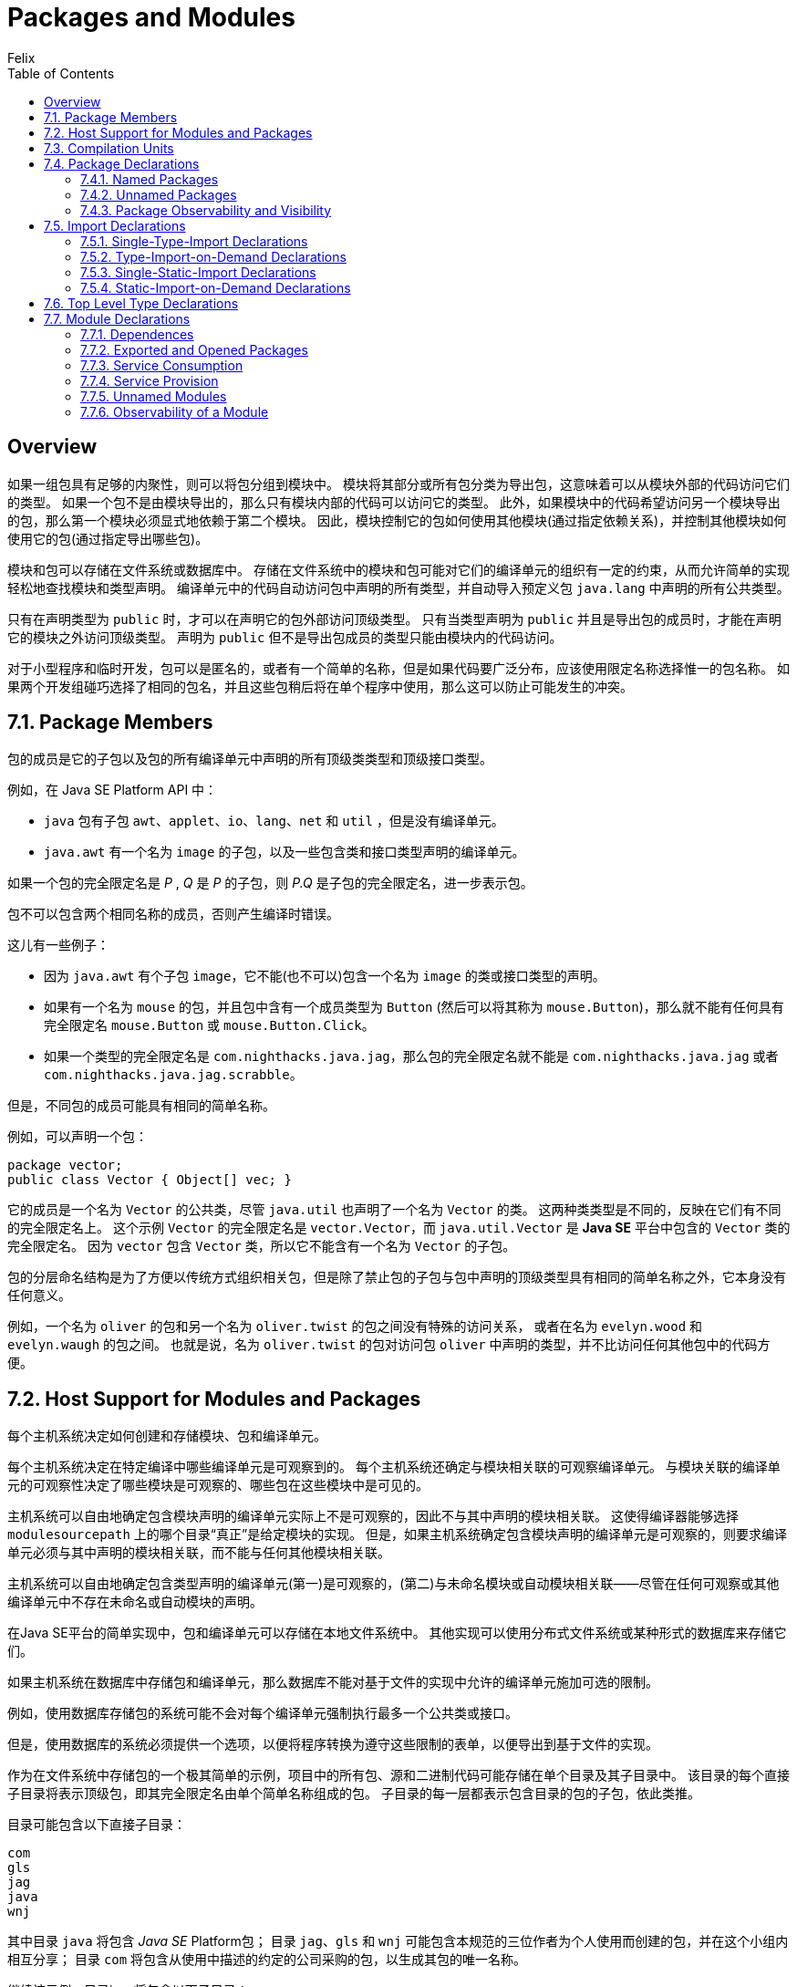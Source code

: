= Packages and Modules
Felix;
:source-highlighter: codery
:doctype: book
//:icons: font
//:page-layout: docs
//:sectanchors:
//:icons: font
//:source-language: asciidoctor
:toc: left
:toclevels: 3
//:sectlinks:

[[overview]]
== Overview
如果一组包具有足够的内聚性，则可以将包分组到模块中。
模块将其部分或所有包分类为导出包，这意味着可以从模块外部的代码访问它们的类型。
如果一个包不是由模块导出的，那么只有模块内部的代码可以访问它的类型。
此外，如果模块中的代码希望访问另一个模块导出的包，那么第一个模块必须显式地依赖于第二个模块。
因此，模块控制它的包如何使用其他模块(通过指定依赖关系)，并控制其他模块如何使用它的包(通过指定导出哪些包)。

模块和包可以存储在文件系统或数据库中。
存储在文件系统中的模块和包可能对它们的编译单元的组织有一定的约束，从而允许简单的实现轻松地查找模块和类型声明。
编译单元中的代码自动访问包中声明的所有类型，并自动导入预定义包 `+java.lang+` 中声明的所有公共类型。

只有在声明类型为 `+public+` 时，才可以在声明它的包外部访问顶级类型。
只有当类型声明为 `+public+` 并且是导出包的成员时，才能在声明它的模块之外访问顶级类型。
声明为 `+public+` 但不是导出包成员的类型只能由模块内的代码访问。

对于小型程序和临时开发，包可以是匿名的，或者有一个简单的名称，但是如果代码要广泛分布，应该使用限定名称选择惟一的包名称。
如果两个开发组碰巧选择了相同的包名，并且这些包稍后将在单个程序中使用，那么这可以防止可能发生的冲突。



[[package-members]]
== 7.1. Package Members
包的成员是它的子包以及包的所有编译单元中声明的所有顶级类类型和顶级接口类型。
====
例如，在 Java SE Platform API 中：

- `java` 包有子包 `awt`、`applet`、`io`、`lang`、`net` 和 `util` ，但是没有编译单元。
- `java.awt` 有一个名为 `image` 的子包，以及一些包含类和接口类型声明的编译单元。
====

如果一个包的完全限定名是 _P_ , _Q_ 是 _P_ 的子包，则 _P.Q_ 是子包的完全限定名，进一步表示包。

包不可以包含两个相同名称的成员，否则产生编译时错误。
====
这儿有一些例子：

- 因为 `java.awt` 有个子包 `image`，它不能(也不可以)包含一个名为 `image` 的类或接口类型的声明。
- 如果有一个名为 `mouse` 的包，并且包中含有一个成员类型为 `Button` (然后可以将其称为 `mouse.Button`)，那么就不能有任何具有完全限定名 `mouse.Button` 或 `mouse.Button.Click`。
- 如果一个类型的完全限定名是 `com.nighthacks.java.jag`，那么包的完全限定名就不能是 `com.nighthacks.java.jag` 或者 `com.nighthacks.java.jag.scrabble`。

但是，不同包的成员可能具有相同的简单名称。

例如，可以声明一个包：

....
package vector;
public class Vector { Object[] vec; }
....

它的成员是一个名为 `Vector` 的公共类，尽管 `java.util` 也声明了一个名为 `Vector` 的类。
这两种类类型是不同的，反映在它们有不同的完全限定名上。
这个示例 `Vector` 的完全限定名是 `vector.Vector`，而 `java.util.Vector` 是 *Java SE* 平台中包含的 `Vector` 类的完全限定名。
因为 `vector` 包含 `Vector` 类，所以它不能含有一个名为 `Vector` 的子包。
====


包的分层命名结构是为了方便以传统方式组织相关包，但是除了禁止包的子包与包中声明的顶级类型具有相同的简单名称之外，它本身没有任何意义。
====

例如，一个名为 `oliver` 的包和另一个名为 `oliver.twist` 的包之间没有特殊的访问关系，
或者在名为 `evelyn.wood` 和 `evelyn.waugh` 的包之间。
也就是说，名为 `oliver.twist` 的包对访问包 `oliver` 中声明的类型，并不比访问任何其他包中的代码方便。
====



== 7.2. Host Support for Modules and Packages
每个主机系统决定如何创建和存储模块、包和编译单元。

每个主机系统决定在特定编译中哪些编译单元是可观察到的。
每个主机系统还确定与模块相关联的可观察编译单元。
与模块关联的编译单元的可观察性决定了哪些模块是可观察的、哪些包在这些模块中是可见的。
====
主机系统可以自由地确定包含模块声明的编译单元实际上不是可观察的，因此不与其中声明的模块相关联。
这使得编译器能够选择 `modulesourcepath` 上的哪个目录“真正”是给定模块的实现。
但是，如果主机系统确定包含模块声明的编译单元是可观察的，则要求编译单元必须与其中声明的模块相关联，而不能与任何其他模块相关联。

主机系统可以自由地确定包含类型声明的编译单元(第一)是可观察的，(第二)与未命名模块或自动模块相关联——尽管在任何可观察或其他编译单元中不存在未命名或自动模块的声明。
====


在Java SE平台的简单实现中，包和编译单元可以存储在本地文件系统中。
其他实现可以使用分布式文件系统或某种形式的数据库来存储它们。

如果主机系统在数据库中存储包和编译单元，那么数据库不能对基于文件的实现中允许的编译单元施加可选的限制。
====
例如，使用数据库存储包的系统可能不会对每个编译单元强制执行最多一个公共类或接口。
====


但是，使用数据库的系统必须提供一个选项，以便将程序转换为遵守这些限制的表单，以便导出到基于文件的实现。
====
作为在文件系统中存储包的一个极其简单的示例，项目中的所有包、源和二进制代码可能存储在单个目录及其子目录中。
该目录的每个直接子目录将表示顶级包，即其完全限定名由单个简单名称组成的包。
子目录的每一层都表示包含目录的包的子包，依此类推。

目录可能包含以下直接子目录：
....
com
gls
jag
java
wnj
....

其中目录 `java` 将包含 _Java SE_ Platform包；
目录 `jag`、`gls` 和 `wnj` 可能包含本规范的三位作者为个人使用而创建的包，并在这个小组内相互分享；
目录 `com` 将包含从使用中描述的约定的公司采购的包，以生成其包的唯一名称。

继续该示例，目录java将包含以下子目录：
....
applet
awt
io
lang
net
util
....

对应于 `java.applet`、`java.awt`、`java.io`、`java.lang`、`java.net` 和 `java.util` 包，它们被定义为 Java SE Platform API 的一部分。

仍然继续这个例子，如果我们查看目录 `util` ，我们可能会看到以下文件：
....
BitSet.java        Observable.java
BitSet.class       Observable.class
Date.java          Observer.java
Date.class         Observer.class
...
....

其中每个 `.java` 文件都包含编译单元的源，其中包含类或接口的定义，其二进制编译形式包含在相应的 `.class` 文件中。

在这种简单的包组织下，Java SE平台的实现将通过连接包名称的组件将包名称转换为路径名，在相邻组件之间放置文件名分隔符（目录指示符）。

例如，如果在文件名分隔符为 / 的操作系统上使用此简单组织，则包名称为：
....
jag.scrabble.board
....

将被转换为目录名称：
....
jag/scrabble/board
....

包名称组件或类名称可能包含无法正确显示在主机文件系统的普通目录名称中的字符，例如系统上仅允许文件名中包含 ASCII 字符的 Unicode 字符。
作为约定，可以通过使用 @ 字符后跟四个十六进制数字来转义字符，如 `\uxxxx` 转义。

根据这个约定，包名称：
....
children.activities.crafts.papierM\u00e2ch\u00e9
....

也可以使用完整的 Unicode 编写：
....
children.activities.crafts.papierMâché
....

可能会映射到目录名称：
....
children/activities/crafts/papierM@00e2ch@00e9
....

如果 @ 字符不是某个给定主机文件系统的文件名中的有效字符，则可以使用在标识符中无效的其他字符。
====



== 7.3. Compilation Units
编译单元是 Java 程序语法的目标符号。它由以下生产定义：
[source, java]
----
CompilationUnit:
    OrdinaryCompilationUnit
    ModularCompilationUnit

OrdinaryCompilationUnit:
    [PackageDeclaration] {ImportDeclaration} {TypeDeclaration}

ModularCompilationUnit:
    {ImportDeclaration} ModuleDeclaration
----

普通的编译单元由三部分组成，每部分都是可选的：

* `package` 声明，给出编译单元所属的包的完全限定名。 +
没有包声明的编译单元是未命名包的一部分。
* `import` 声明，这些声明允许使用简单名称引用来自其他包的类型和类型的 `static` 成员。
* 类和接口类型的顶级类型声明。

模块化编译单元由 `module` 声明组成，可选地在 `import` 声明之后。
`import` 声明允许使用 `module` 声明中的简单名称来引用此模块中的包和其他模块中的类型以及类型的 `static` 成员。

每个编译单元都隐式导入在预定义包 `java.lang` 中声明的每个公共类型名称，就好像声明 `import java.lang.*`；
在任何 `package` 声明之后立即出现在每个编译单元的开头。因此，所有这些类型的名称在每个编译单元中都可以作为简单名称使用。

主机系统确定哪些编译单元是可观察的，除了预定义包 `java` 及其子包 `lang` 和 `io` 中的编译单元，它们总是可观察的。

每个可观察的编译单元可以与模块相关联，如下所示：

* 主机系统可以确定一个可观察的普通编译单元与主机系统选择的模块相关联，但是预定义包 `java` 及其子包 `lang` 和 `io` 中的普通编译单元除外，它们都与 `java.base` 模块相关联。
* 主机系统必须确定可观察的模块化编译单元与模块化编译单元声明的模块相关联。

编译单元的可观察性影响其包的可观察性，而可观察的编译单元与模块的关联影响该模块的可观察性。

在编译与模块 M 关联的模块化和普通编译单元时，主机系统必须尊重 M 声明中指定的依赖关系。
具体来说，主机系统必须将原本可以观察的普通编译单元限制为仅对 M 可见的那些单元。
M 可见的普通编译单元是与 M 读取的模块相关联的可观察的普通编译单元。
M 读取的模块由解析结果给出，如 `java.lang.module` 包规范中所述，M 作为唯一的根模块。
主机系统必须执行分辨率以确定 M 读取的模块；如果由于 `java.lang.module` 包规范中描述的任何原因解析失败，则是编译时错误。

可读性关系是自反的，因此 M 自己读取，因此与 M 相关的所有模块化和普通编译单元对 M 都是可见的。

由 M 读取的模块驱动对 M 唯一可见的包，而 M 又驱动作用域中的顶级包以及与 M 关联的模块和普通编译单元中代码的包名的含义。

上述规则确保模块化编译单元中的注释中使用的包/类型名称（特别是应用于模块声明的注释）被解释为它们出现在与模块关联的普通编译单元中。

在不同的普通编译单元中声明的类型可以循环地相互引用。Java编译器必须安排同时编译所有这些类型。



== 7.4. Package Declarations
包声明出现在普通编译单元中，以指示编译单元所属的包。

=== 7.4.1. Named Packages
普通编译单元中的包声明指定编译单元所属的包名。

[source, java]
----
PackageDeclaration:
    {PackageModifier} package Identifier {. Identifier} ;
PackageModifier:
    Annotation
----
`package` 声明中提到的包名称必须是包的完全限定名称。

包声明的范围和阴影在 https://docs.oracle.com/javase/specs/jls/se11/html/jls-6.html#jls-6.3[§6.3] 和 https://docs.oracle.com/javase/specs/jls/se11/html/jls-6.html#jls-6.4[§6.4] 中规定。

包声明上的注释修饰符规则在 https://docs.oracle.com/javase/specs/jls/se11/html/jls-9.html#jls-9.7.4[§9.7.4] 和 https://docs.oracle.com/javase/specs/jls/se11/html/jls-9.html#jls-9.7.5[§9.7.5] 中规定。

对于给定的包，最多允许一个带注释的包声明。

强制执行此限制的方式必然因实施而异。
对于基于文件系统的实现，强烈建议使用以下方案：唯一带注释的包声明（如果存在）放在包含包源文件的目录中名为 `package-info.java` 的源文件中。
此文件不包含名为 `package-info` 的类的源；事实上，这样做是违法的，因为 `package-info.java` 不是合法的标识符。
通常，`package-info.java` 仅包含一个 `package` 声明，紧接在包的注释之前。
虽然该文件在技术上可以包含一个或多个具有包访问权限的类的源代码，但它将是非常糟糕的形式。

建议 `package-info.java`（如果存在）取代 `package.html` 用于 `javadoc` 和其他类似的文档生成系统。
如果存在此文件，则文档生成工具应在 `package-info.java` 中的（可能带注释的）包声明之前查找包文档注释。
通过这种方式，`package-info.java` 成为包级注释和文档的唯一存储库。
如果将来需要添加任何其他包级信息，那么此文件应该是此信息的便利之家。


=== 7.4.2. Unnamed Packages
没有 `package` 声明的普通编译单元是未命名包的一部分。

*Java SE* 平台提供了未命名的包，主要是为了方便开发小型或临时应用程序或刚开始开发时。

未命名的包不能包含子包，因为 `package` 声明的语法始终包含对指定的顶级包的引用。

Java SE平台的实现必须至少支持一个未命名的包。实现可能支持多个未命名的包，但不是必须这样做。
每个未命名包中的哪些普通编译单元由主机系统确定。

主机系统必须将未命名包中的普通编译单元与未命名的模块相关联，而不是命名模块。

====
.Example 7.4.2-1. Unnamed Package
编译单元：
======
[source, java]
----
class FirstCall {
    public static void main(String[] args) {
        System.out.println("Mr. Watson, come here. "
                           + "I want you.");
    }
}
----
======
将一个非常简单的编译单元定义为未命名包的一部分。
====

在使用分层文件系统存储包的Java SE平台的实现中，一种典型的策略是将未命名的包与每个目录相关联；
一次只能观察到一个未命名的包，即与“当前工作目录”相关联的包。 “当前工作目录”的确切含义取决于主机系统。



=== 7.4.3. Package Observability and Visibility
当且仅当至少满足下列条件之一时，才能观察到包：

* 可观察到包含包声明的普通编译单元 （ https://docs.oracle.com/javase/specs/jls/se11/html/jls-7.html#jls-7.3[§7.3] ）。
* 可以观察到包的子包。

包 `java`、`java.lang` 和 `java.io` 始终是可观察的。

====
可以从上面的规则和可观察的编译单元的规则得出这样的结论，如下所述。
预定义包 `java.lang` 声明了 `Object` 类，因此 `Object` 的编译单元始终是可观察的（ https://docs.oracle.com/javase/specs/jls/se11/html/jls-7.html#jls-7.3[§7.3] ）。
因此，`java.lang` 包是可观察的，而 `java` 包也是。
此外，由于 `Object` 是可观察的，因此隐式存在数组类型 `Object[]`。
它的超接口 `java.io.Serializable`（ https://docs.oracle.com/javase/specs/jls/se11/html/jls-10.html#jls-10.1[§10.1] ）也存在，因此 `java.io` 包是可观察的。
====

当且仅当包含包的声明的普通编译单元对 M 可见时，包对模块 M 可见。
====
包可见性意味着暗示包可以以有用的方式观察给定模块。
仅仅因为子包 _P.Q_ 是可观察的而知道包 _P_ 是可观察的，这通常是没有用的。
例如，假设 _P.Q_ 是可观察的（在模块 M1 中）并且 _P.R_ 是可观察的（在模块 M2 中）；然后，_P_ 是可观察的，但在哪里？
在 M1 或 M2，或两者兼而有之？
这个问题是多余的；在编译仅需要 M1 的模块 N 期间，重要的是 _P.Q_ 是可观察的，但 _P_ 是可观察的并不重要。
====

当且仅当以下之一成立时，包对模块 M 是唯一可见的：

* 与 M 关联的普通编译单元包含包的声明，并且 M 不读取将包导出到 M 的任何其他模块。
* 没有与 M 关联的普通编译单元包含包的声明，而 M 正好读取另一个将包导出到 M 的模块。



== 7.5. Import Declarations
`import` 声明允许通过由单个标识符组成的简单名称引用命名类型或静态成员。

如果不使用适当的 `import` 声明，引用另一个包中声明的类型或另一个类型的静态成员的唯一方法是使用完全限定的名称。
[source, java]
----
ImportDeclaration:
    SingleTypeImportDeclaration
    TypeImportOnDemandDeclaration
    SingleStaticImportDeclaration
    StaticImportOnDemandDeclaration
----

* `single-type-import` 声明( <<single-type-import, §7.5.1>> )通过提及其规范名称来导入单个命名类型。
* `type-import-on-demand` 声明( <<type-import-on-demand, §7.5.2>> )通过提及类型或包的规范名称，根据需要导入命名类型或命名包的所有可访问类型。
* `single-static-import` 声明( <<single-static-import, §7.5.3>> )通过给出其规范名称，从类型中导入具有给定名称的所有可访问 `static` 成员。
* `static-import-on-demand` 声明( <<static-import-on-demand, §7.5.4>> )通过提及类型的规范名称，根据需要导入所有可访问的命名类型的 `static` 成员。

这些声明导入的类型或成员的范围和阴影在 https://docs.oracle.com/javase/specs/jls/se11/html/jls-6.html#jls-6.3[§6.3] 和 https://docs.oracle.com/javase/specs/jls/se11/html/jls-6.html#jls-6.4[§6.4] 中规定。

`import` 声明仅在实际包含 `import` 声明的编译单元中通过其简单名称使类型或成员可用。
`import` 声明引入的类型或成员的范围具体不包括同一包中的其他编译单元、当前编译单元中的其他 `import` 声明或当前编译单元中的包声明(包声明的注释除外)。


[[single-type-import]]
=== 7.5.1. Single-Type-Import Declarations
`single-type-import` 声明通过提供其规范名称来导入单个类型，从而使其在出现 `single-type-import` 声明的编译单元的模块、类和接口声明的简单名称下可用。
[source,java]
----
SingleTypeImportDeclaration:
    import TypeName ;
----
`TypeName` 必须是类类型、接口类型、枚举类型或注解类型的规范名称。

*类型必须是命名包的成员，或者是其最外层在词法上封闭类型声明(https://docs.oracle.com/javase/specs/jls/se11/html/jls-8.html#jls-8.1.3[§8.1.3])是命名包的成员的类型的成员，或者发生编译时错误。*

*如果无法访问命名类型，则为编译时错误(https://docs.oracle.com/javase/specs/jls/se11/html/jls-6.html#jls-6.6[§6.6])。*

*如果同一编译单元中的两个 `single-type-import` 声明尝试导入具有相同简单名称的类型，则会发生编译时错误，除非这两种类型的类型相同，在这种情况下将忽略重复声明。*

如果在包含 `import` 声明的编译单元中声明了 `single-type-import` 声明导入的类型，则忽略 `import` 声明。

*如果 `single-type-import` 声明导入一个简单名称为 `n` 的类型，并且编译单元也声明了一个简单名称为 `n` 的顶级类型(https://docs.oracle.com/javase/specs/jls/se11/html/jls-7.html#jls-7.6[§7.6])，则会发生编译时错误。*

*如果编译单元既包含导入简单名称为 n 的类型的 `single-type-import` 声明，也包含导入简单名称为 n 的类型的 `single-static-import` 声明(https://docs.oracle.com/javase/specs/jls/se11/html/jls-7.html#jls-7.5.3[§7.5.3])，则发生编译时错误，除非这两种类型是相同的类型，在这种情况下，将忽略重复声明。*


====
.Example 7.5.1-1. Single-Type-Import
======
[source, java]
----
import java.util.Vector;
----
======
导致简单名称 `Vector` 在编译单元的类和接口声明中可用。
因此，简单名称 `Vector` 引用包 `java.util` 中的类型声明 `Vector`，它在所有未被阴影化(https://docs.oracle.com/javase/specs/jls/se11/html/jls-6.html#jls-6.4.1[§6.4.1])或模糊(https://docs.oracle.com/javase/specs/jls/se11/html/jls-6.html#jls-6.4.2[§6.4.2])的地方通过声明字段、参数、本地变量或具有相同名称的嵌套类型声明。

请注意，`java.util.Vector` 的实际声明是通用的(https://docs.oracle.com/javase/specs/jls/se11/html/jls-8.html#jls-8.1.2[§8.1.2])。
导入后，名称`Vector` 可以在参数化类型（如 `Vector<String>`）中无需限定地使用，或者作为原始类型 `Vector` 使用。
`import` 声明的相关限制是可以导入在泛型类型声明中声明的嵌套类型，但始终会擦除其外部类型。
====

====
.Example 7.5.1-2. Duplicate Type Declarations
这个程序：
======
[source, java]
----
import java.util.Vector;
class Vector { Object[] vec; }
----
======

由于 `Vector` 的重复声明导致编译时错误，如下所示：
======
[source, java]
----
import java.util.Vector;
import myVector.Vector;
----
======

其中 `myVector` 是包含编译单元的包：
======
[source, java]
----
package myVector;
public class Vector { Object[] vec; }
----
======
====

====
.Example 7.5.1-3. No Import of a Subpackage
请注意，`import` 声明不能导入子包，只能导入类型。

例如，尝试导入 `java.util` 然后使用名称 `util.Random` 来引用 `java.util.Random` 类型是行不通的：
======
[source, java]
----
import java.util;
class Test { util.Random generator; }
  // incorrect: compile-time error
----
======
====

====
.Example 7.5.1-4. Importing a Type Name that is also a Package Name
根据 https://docs.oracle.com/javase/specs/jls/se11/html/jls-6.html#jls-6.1[§6.1] 中描述的命名约定，包名称和类型名称通常是不同的。
然而，在一个人为的例子中，有一个非常规命名的包 `Vector` ，它声明了一个名为 `Mosquito` 的公共类：
======
[source, java]
----
package Vector;
public class Mosquito { int capacity; }
----
======
然后是编单元：
======
[source, JAVA]
----
package strange;
import java.util.Vector;
import Vector.Mosquito;
class Test {
    public static void main(String[] args) {
        System.out.println(new Vector().getClass());
        System.out.println(new Mosquito().getClass());
    }
}
----
======
从包 `java.util` 导入类 `Vector` 的 `single-type-import` 声明不会阻止包名称 `Vector` 在后续导入声明中出现并被正确识别。该示例编译并生成输出：
======
[source, java]
----
class java.util.Vector
class Vector.Mosquito
----
======
====



[[type-import-on-demand]]
=== 7.5.2. Type-Import-on-Demand Declarations
`type-import-on-demand` 声明允许根据需要导入命名包或类型的所有可访问类型。
====
[source, java, indent=0]
----
TypeImportOnDemandDeclaration:
    import PackageOrTypeName . * ;
----
====
`PackageOrTypeName` 必须是包的规范名称(https://docs.oracle.com/javase/specs/jls/se11/html/jls-6.html#jls-6.7[§6.7])、类类型、接口类型、枚举类型或注释类型。

*如果 `PackageOrTypeName` 表示类型(https://docs.oracle.com/javase/specs/jls/se11/html/jls-6.html#jls-6.5.4[§6.5.4])，则该类型必须是命名包的成员，或者是最外层词法封闭类型声明(https://docs.oracle.com/javase/specs/jls/se11/html/jls-8.html#jls-8.1.3[§8.1.3])是命名成员的类型的成员包，或发生编译时错误。*

*如果命名包对当前模块(https://docs.oracle.com/javase/specs/jls/se11/html/jls-7.html#jls-7.4.3[§7.4.3])不是唯一可见的，或者如果命名类型不可访问(https://docs.oracle.com/javase/specs/jls/se11/html/jls-6.html#jls-6.6[§6.6])，则是编译时错误。*

在 `type-import-on-demand` 声明中命名 `java.lang` 或当前编译单元的命名包不是编译时错误。
在这种情况下，将忽略 `type-import-on-demand` 声明。

同一编译单元中的两个或多个 `type-import-on-demand` 声明可以命名相同的类型或包。
除了其中一个声明之外的所有声明都被视为多余的；效果就好像该类型只导入一次。

如果编译单元同时包含 `type-import-on-demand` 声明和名为相同类型的 `static-import-on-demand` 声明(https://docs.oracle.com/javase/specs/jls/se11/html/jls-7.html#jls-7.5.4[§7.5.4])，
则效果就像该类型的 `static` 成员类型一样(https://docs.oracle.com/javase/specs/jls/se11/html/jls-8.html#jls-8.5[§8.5], https://docs.oracle.com/javase/specs/jls/se11/html/jls-9.html#jls-9.5[§9.5])仅导入一次。

====
.Example 7.5.2-1. Type-Import-on-Demand
======
[source,java,indent=0]
----
import java.util.*;
----
======
导致 `java.util` 包中声明的所有公共类型的简单名称在编译单元的类和接口声明中可用。
因此，简单名称 `Vector` 在编译单元中的所有位置引用包 `java.util` 中的类型 `Vector` ，其中该类型声明未被镜像(https://docs.oracle.com/javase/specs/jls/se11/html/jls-6.html#jls-6.4.1[§6.4.1])或模糊(https://docs.oracle.com/javase/specs/jls/se11/html/jls-6.html#jls-6.4.2[§6.4.2])。

声明可能会被一个简单名称为 `Vector` 的类型的 `single-type-import` 声明所掩盖；
通过名为 `Vector` 的类型并在编译单元所属的包中声明；或任何嵌套的类或接口。

声明可能会被名为 `Vector` 的字段、参数或局部变量的声明所掩盖。

（任何这些情况都会发生。）
====




[[single-static-import]]
=== 7.5.3. Single-Static-Import Declarations
`single-static-import` 声明从类型导入具有给定简单名称的所有可访问 `static` 成员。
这使得这些 `static` 成员在其出现 `single-static-import` 声明的编译单元的模块、类和接口声明中以其简单名称可用。

====
[source, java, indent=0]
----
SingleStaticImportDeclaration:
import static TypeName . Identifier ;
----
====
`TypeName` 必须是类类型、接口类型、枚举类型或注释类型的规范名称(https://docs.oracle.com/javase/specs/jls/se11/html/jls-6.html#jls-6.7[§6.7])。

*该类型必须是命名包的成员，或者是最外层词法封闭类型声明(https://docs.oracle.com/javase/specs/jls/se11/html/jls-8.html#jls-8.1.3[§8.1.3])是命名包的成员的类型的成员，否则会发生编译时错误。*

*如果无法访问命名类型，则为编译时错误(https://docs.oracle.com/javase/specs/jls/se11/html/jls-6.html#jls-6.6[§6.6])。*

*标识符必须至少命名一个指定类型的 `static` 成员。如果没有该名称的 `static` 成员，或者所有命名成员都不可访问，则为编译时错误。*

允许一个 `single-static-import` 声明导入多个具有相同名称的字段或类型，或多个具有相同名称和签名的方法。
当命名类型从其自己的超类型继承多个具有相同名称的字段、成员类型或方法时，会发生这种情况。

如果同一编译单元中的两个 `single-static-import` 声明尝试导入具有相同简单名称的类型，则会发生编译时错误，除非这两种类型是相同类型，在这种情况下将忽略重复声明。

*如果 `single-static-import` 声明导入一个简单名称为 n 的类型，并且编译单元也声明了一个简单名称为 n 的顶级类型(https://docs.oracle.com/javase/specs/jls/se11/html/jls-7.html#jls-7.6[§7.6])，则会发生编译时错误。*

*如果编译单元既包含导入简单名称为 n 的类型的 `single-static-import` 声明，又包含导入简单名称为 n 的类型的 `single-type-import` 声明（第7.5.1节），则发生编译时错误，除非这两种类型是相同的类型，在这种情况下，将忽略重复声明。*



[[static-import-on-demand]]
=== 7.5.4. Static-Import-on-Demand Declarations
`static-import-on-demand` 声明允许根据需要导入命名类型的所有可访问 `static` 成员。
====
[source, java, indent=0]
----
StaticImportOnDemandDeclaration:
import static TypeName . * ;
----
====
`TypeName` 必须是类类型、接口类型、枚举类型或注释类型的规范名称(https://docs.oracle.com/javase/specs/jls/se11/html/jls-6.html#jls-6.7[§6.7])。

*该类型必须是命名包的成员，或者是最外层词法封闭类型声明(https://docs.oracle.com/javase/specs/jls/se11/html/jls-8.html#jls-8.1.3[§8.1.3])是命名包的成员的类型的成员，否则会发生编译时错误。*

*如果无法访问命名类型，则为编译时错误(https://docs.oracle.com/javase/specs/jls/se11/html/jls-6.html#jls-6.6[§6.6])。*

同一编译单元中的两个或多个 `static-import-on-demand` 声明可以命名相同的类型；效果就好像只有一个这样的声明。

同一编译单元中的两个或多个 `static-import-on-demand` 声明可以命名同一个成员；效果就好像该成员只导入了一次。

允许一个 `static-import-on-demand` 声明导入具有相同名称的多个字段或类型，或者具有相同名称和签名的多个方法。
当命名类型从其自己的超类型继承多个具有相同名称的字段、成员类型或方法时，会发生这种情况。

如果编译单元同时包含 `static-import-on-demand` 声明和命名相同类型的 `type-import-on-demand` 声明(https://docs.oracle.com/javase/specs/jls/se11/html/jls-7.html#jls-7.5.2[§7.5.2])，则效果就像该类型的静态成员类型一样(https://docs.oracle.com/javase/specs/jls/se11/html/jls-8.html#jls-8.5[§8.5], https://docs.oracle.com/javase/specs/jls/se11/html/jls-9.html#jls-9.5[§9.5])仅导入一次。




== 7.6. Top Level Type Declarations
顶级类型声明声明顶级类类型 (https://docs.oracle.com/javase/specs/jls/se11/html/jls-8.html[§8 (Classes)]) 或顶级接口类型(https://docs.oracle.com/javase/specs/jls/se11/html/jls-9.html[(§9 (Interfaces))])。
====
[source, java, indent=0]
----
TypeDeclaration:
    ClassDeclaration
    InterfaceDeclaration
    ;
----
====

额外的“;”出现在编译单元中类型声明级别的标记对编译单元的含义没有影响。
在 Java 编程语言中，允许使用分号，这只是对 C 程序员的一种让步，因为 C 程序员习惯于在类声明之后放置“;”。
它们不应该用在新的 Java 代码中。

在没有访问修饰符的情况下，顶级类型具有包访问权限：只能在声明它的包的普通编译单元中访问它(https://docs.oracle.com/javase/specs/jls/se11/html/jls-6.html#jls-6.6.1[§6.6.1])。

可以将类型声明为 `public` 以从同一模块的其他包中的代码授予对该类型的访问权，并且可能从其他模块的包中的代码授予对该类型的访问权。

*如果顶级类型声明包含以下任何一个访问修饰符：`protected`, `private` 或 `static`，则为编译时错误。*

*如果顶级类型的名称显示为在同一个包中声明的任何其他顶级类或接口类型的名称，则为编译时错误。*

顶级类型的作用域和阴影在 https://docs.oracle.com/javase/specs/jls/se11/html/jls-6.html#jls-6.3[§6.3] 和 https://docs.oracle.com/javase/specs/jls/se11/html/jls-6.html#jls-6.4[§6.4] 中规定。

顶级类型的完全限定名称在 https://docs.oracle.com/javase/specs/jls/se11/html/jls-6.html#jls-6.7[§6.7] 中指定。

====
.Example 7.6-1. Conflicting Top Level Type Declarations
======
[source, java, indent=0]
----
package test;
import java.util.Vector;
class Point {
    int x, y;
}
interface Point {  // compile-time error #1
    int getR();
    int getTheta();
}
class Vector { Point[] pts; }  // compile-time error #2
----
======
这里，第一个编译时错误是由名称 `Point` 的重复声明引起的，它同时是同一个包中的类和接口。

第二个编译时错误是尝试通过类类型声明和 `single-type-import` 声明来声明名称 `Vector` 。

但是，请注意，如果类的名称还指定了一个类型，那么在包含类声明的编译单元 (https://docs.oracle.com/javase/specs/jls/se11/html/jls-7.html#jls-7.3[§7.3]) 中，通过 `type-import-on-demand` 声明(https://docs.oracle.com/javase/specs/jls/se11/html/jls-7.html#jls-7.5.2[§7.5.2])就可以导入该类型，这并不是一个错误。
======
[source, java, indent=0]
----
package test;
import java.util.*;
class Vector {}  // not a compile-time error
----
======
即使存在类 `java.util.Vector` ，也允许使用 `Vector` 类的声明。
在这个编译单元中，简单名称 `Vector` 指的是类 `test.Vector` ，而不是 `java.util.Vector` （它仍然可以由编译单元中的代码引用，但仅由其完全限定名称引用）。
====

====
.Example 7.6-2. Scope of Top Level Types
======
[source, java, indent=0]
----
package points;
class Point {
    int x, y;           // coordinates
    PointColor color;   // color of this point
    Point next;         // next point with this color
    static int nPoints;
}
class PointColor {
    Point first;        // first point with this color
    PointColor(int color) { this.color = color; }
    private int color;  // color components
}
----
======
该程序定义了两个在类成员声明中相互使用的类。
因为类类型 `Point` 和 `PointColor` 在包 `points` 中具有所有类型声明，因为类类型 `Point` 和 `PointColor` 在包 `points` 中具有所有类型声明，包括当前编译单元中的所有那些，作为其作用域，该程序正确编译。
也就是说，前向引用不是问题。
====
.Example 7.6-3. Fully Qualified Names
====

=====
[source, java, indent=0]
----
class Point { int x, y; }
----
=====

在此代码中，类 `Point` 在没有包声明的编译单元中声明，因此 `Point` 是其完全限定名，而在以下代码中：
=====
[source, java, indent=0]
----
package vista;
class Point { int x, y; }
----
=====
`Point` 类的完全限定名称是 `vista.Point`。（包名 `vista` 适合本地或个人使用；如果打算广泛分发包，最好给它一个唯一的包名(https://docs.oracle.com/javase/specs/jls/se11/html/jls-6.html#jls-6.1[§6.1])。）
====

Java SE 平台的实现必须通过它们的封闭模块名称和它们的二进制名称(https://docs.oracle.com/javase/specs/jls/se11/html/jls-13.html#jls-13.1[§13.1])的组合来跟踪包中的类型。
必须将多种命名类型的方法扩展为二进制名称，以确保将这些名称理解为引用相同的类型。
====
例如，如果编译单元包含 `single-type-import` 声明(https://docs.oracle.com/javase/specs/jls/se11/html/jls-7.html#jls-7.5.1[§7.5.1])：
======
[source, java, indent=0]
----
import java.util.Vector;
----
======
然后在该编译单元中，简单名称 `Vector` 和完全限定名称 `java.util.Vector` 引用相同的类型。
====

*当且仅当包存储在文件系统中时(https://docs.oracle.com/javase/specs/jls/se11/html/jls-7.html#jls-7.2[§7.2])，
如果在名称和扩展名(例如, `.java` 或 `.jav`)组成的文件中找不到类型，则主机系统可以选择执行编译时错误的限制。如果满足以下条件：*

* 该类型由声明类型的包的其他普通编译单元中的代码引用。
* 该类型被声明为 `public`（因此可以从其他包中的代码访问）。

这种限制意味着每个编译单元最多只能有一个这样的类型。这种限制使Java编译器可以轻松地在包中找到命名类。
在实践中，许多程序员选择将每个类或接口类型放在它自己的编译单元中，无论它是 `public` 还是由其他编译单元中的代码引用。

======
例如，`public` 类型 `wet.sprocket.Toad` 的源代码可以在 `wet/sprocket` 目录中的 `Toad.java` 文件中找到，相应的目标代码可以在同一目录中的 `Toad.class` 文件中找到。
======


== 7.7. Module Declarations
模块声明指定新的命名模块。命名模块指定对其他模块的依赖性，以定义可用于其自己的代码的类和接口的范围；
并指定导出或打开哪些包，以便填充可用于指定依赖于它的其他模块的类和接口的范围。

`dependence` 是由 `requires` 指令表示的内容，与模块是否存在具有指令指定的名称无关。
`dependence` 是由给定的 `requires` 指令通过解析（在 `java.lang.module` 包规范中描述）枚举的可观察模块。
通常，Java 编程语言的规则对依赖性比依赖性更感兴趣。
====
[source, java, indent=0]
----
ModuleDeclaration:
    {Annotation} [open] module Identifier {. Identifier} { {ModuleDirective} }
----
====

模块声明引入了一个模块名称，可以在其他模块声明中使用它来表示模块之间的关系。
模块名用一个或多个用.隔开的Java标识符(https://docs.oracle.com/javase/specs/jls/se11/html/jls-3.html#jls-3.8[§3.8])组成。

有两种模块：普通模块和开放模块。对于模块外部的代码，模块的类型决定了对模块类型的访问性质以及这些类型的成员。

普通模块，没有 `open` 修饰符，仅在编译时和运行时授予对显式导出的包中的类型的访问权。

开放模块，有 `open` 修饰符，在编译时授予对仅显式导出的包中的类型的访问权限，但在运行时授予对其所有包中的类型的访问权限，就好像已导出所有包一样。

对于模块外部的代码（不管模块是普通还是开放模块），在编译时或运行时授予模块导出包中的类型的访问权限是专门针对这些包中的 `public` 类型和 `protected` 类型，以及这些类型的 `public` 成员和 `protected` 成员(https://docs.oracle.com/javase/specs/jls/se11/html/jls-6.html#jls-6.6[§6.6])。
在编译时或运行时，不会在未导出的包中向类型或其成员授予访问权限。
模块内的代码可以在编译时和运行时访问模块中所有包中的 `public` 和 `protected` 类型以及这些类型的 `public` 成员和 `protected` 成员。

Java SE 平台与编译时访问和运行时访问不同，它通过 Core Reflection API (https://docs.oracle.com/javase/specs/jls/se11/html/jls-1.html#jls-1.4[§1.4])提供反射访问。
普通模块仅对那些显式导出或显式打开（或两者）的包授予对类型的反射访问。
一个开放模块允许对其所有包中的类型进行反射访问，就好像所有包都已打开一样。

对于普通模块之外的代码，授予模块导出（而非打开）包中类型的反射访问特定于这些包中的 `public` 类型和 `protected` 类型，以及这些类型的 `public` 成员和 `protected` 成员。
授予模块打开的包中的类型（无论是否导出）的反射访问属于这些包中的所有类型以及这些类型的所有成员。
在未导出或打开的包中，不对类型或其成员授予反射访问权限。模块内的代码可以在模块的所有包中反射访问所有类型及其所有成员。

对于开放模块之外的代码，授予模块打开的包中的类型（即模块中的所有包）的反射访问权限适用于这些包中的所有类型以及这些类型的所有成员。
模块内的代码可以在模块的所有包中反射访问所有类型及其所有成员。

模块声明的指令指定模块对其他模块的依赖性(via `requires`, https://docs.oracle.com/javase/specs/jls/se11/html/jls-7.html#jls-7.7.1[§7.7.1])，
它提供给其他模块的包(via `exports` and `opens`, https://docs.oracle.com/javase/specs/jls/se11/html/jls-7.html#jls-7.7.2[§7.7.2])，
它消耗的服务(via `uses`, https://docs.oracle.com/javase/specs/jls/se11/html/jls-7.html#jls-7.7.3[§7.7.3])，
以及它提供的服务(via `provides`, https://docs.oracle.com/javase/specs/jls/se11/html/jls-7.html#jls-7.7.4[§7.7.4])。

====
[source, java, indent=0]
----
ModuleDirective:
    requires {RequiresModifier} ModuleName ;
    exports PackageName [to ModuleName {, ModuleName}] ;
    opens PackageName [to ModuleName {, ModuleName}] ;
    uses TypeName ;
    provides TypeName with TypeName {, TypeName} ;
RequiresModifier:
    (one of)
    transitive static
----
====

当且仅当包存储在文件系统中时(https://docs.oracle.com/javase/specs/jls/se11/html/jls-7.html#jls-7.2[§7.2])，
如果在由 `module-info` 加上扩展名（例如 `.java` 或 `.jav`）组成的名称下的文件中找不到模块声明，则主机系统可以选择强制执行编译时错误的限制。
====
为了帮助理解，模块声明对其指令进行分组是习惯的，尽管不是必需的，因此与模块相关的 `requires` 指令在视觉上与 `export` 和 `opens` 指令有所不同，这些指令与包有关，以及来自于服务相关的 `uses` 和 `provides` 指令。
例如：
======
[source, java, indent=0]
----
module com.example.foo {
    requires com.example.foo.http;
    requires java.logging;

    requires transitive com.example.foo.network;

    exports com.example.foo.bar;
    exports com.example.foo.internal to com.example.foo.probe;

    opens com.example.foo.quux;
    opens com.example.foo.internal to com.example.foo.network,
                                      com.example.foo.probe;

    uses com.example.foo.spi.Intf;
    provides com.example.foo.spi.Intf with com.example.foo.Impl;
}
----
======
如果模块打开，则可以避免使用 `opens` 指令：
======
[source, java, indent=0]
----
open module com.example.foo {
    requires com.example.foo.http;
    requires java.logging;

    requires transitive com.example.foo.network;

    exports com.example.foo.bar;
    exports com.example.foo.internal to com.example.foo.probe;

    uses com.example.foo.spi.Intf;
    provides com.example.foo.spi.Intf with com.example.foo.Impl;
}
----
======
鼓励Java语言的开发工具高亮 `requires transitive` 指令和不限定 `exports` 指令，因为它们构成了模块的主要API。
====


=== 7.7.1. Dependences
`requires` 指令指定当前模块具有依赖关系的模块的名称。

*一个 `requires` 指令不能出现在 `java.base` 模块的声明中，否则会发生编译时错误，因为它是原始模块并且没有依赖关系(https://docs.oracle.com/javase/specs/jls/se11/html/jls-8.html#jls-8.1.4[§8.1.4])。*

如果模块的声明不表示依赖于 `java.base` 模块，并且模块本身不是 `java.base`，那么该模块具有隐式声明的对 `java.base` 模块的依赖性。

`requires` 关键字后面可以跟修饰符 `transitive`。这会导致任何 `requires` 当前模块的模块具有隐式声明的依赖于 `requires transitive` 指令指定的模块。

`requires` 关键字后面可以跟修饰符 `static`。这指定依赖项虽然在编译时是强制的，但在运行时是可选的。

如果模块的声明表示依赖于 `java.base` 模块，并且模块本身不是 `java.base`，那么如果在 `requires` 关键字后面出现修饰符则会出现编译时错误。

*如果模块声明中的多个 `requires` 指令指定了相同的模块名称，那么这是一个编译时错误。*

*如果 `java.lang.module` 包规范中描述的当前模块作为唯一根模块的解析，由于 `java.lang.module` 包规范中描述的任何原因而失败，则这是编译时错误。*

例如，如果 `requires` 指令指定了一个不可观察的模块，或者当前模块直接或间接表示对自身的依赖。

*如果解析成功，则其结果指定当前模块读取的模块。当前模块读取的模块确定当前模块可以看到哪些普通编译单元(https://docs.oracle.com/javase/specs/jls/se11/html/jls-7.html#jls-7.3[§7.3])。
在当前模块中的代码可以访问在那些普通编译单元（以及仅那些普通编译单元）中声明的类型。*

Java SE 平台区分显式声明的命名模块（即使用模块声明）和隐式声明的命名模块（即自动模块）。
但是，Java编程语言没有表现出这种区别：`requires` 指令引用命名模块，而不考虑它们是显式声明还是隐式声明。

虽然自动模块便于迁移，但它们的名称和导出的包可能会在其作者将其转换为显式声明的模块时发生变化，因此它们不可靠。
如果 `requires` 指令引用自动模块，则鼓励Java编译器发出警告。如果 `transitive` 修饰符出现在指令中，则建议使用特别强的警告。

====
.Example 7.1.1-1. Resolution of requires transitive directives
假设有四个模块声明如下：
======
[source, java, indent=0]
----
module m.A {
    requires m.B;
}
----
======

======
[source, java, indent=0]
----
module m.B {
    requires transitive m.C;
}
----
======

======
[source, java, indent=0]
----
module m.C {
    requires transitive m.D;
}
----
======

======
[source, java, indent=0]
----
module m.D {
    exports p;
}

----
======
`m.D` 导出的包 `p` 声明如下：
======
[source, java, indent=0]
----
package p;
public class Point {}
----
======
并且模块 `m.A` 中的包 `client` 引用导出包 `p` 中的 `public` 类型 `Point`：
======
[source, java, indent=0]
----
package client;
import p.Point;
public class Test {
    public static void main(String[] args) {
        System.out.println(new Point());
    }
}

----
======
假设当前目录中每个模块有一个子目录，以它所包含的模块命名，则可以对模块进行如下编译:
======
[source, java, indent=0]
----
javac --module-source-path . -d . --module m.D
javac --module-source-path . -d . --module m.C
javac --module-source-path . -d . --module m.B
javac --module-source-path . -d . --module m.A
----
======
程序 `client.Test` 可以运行如下：
======
[source, java, indent=0]
----
java --module-path . --module m.A/client.Test
----
======
从 `m.A` 中的代码到 `m.D` 中导出的 `public` 类型 `Point` 的引用是合法的，因为 `m.A` 读取 `m.D`，`m.D` 导出包含 `Point` 的包。
分辨率确定 `m.A` 读取 `m.D` 如下：

* `m.A` `requires` `m.B`，因此读取 `m.B`。
* 由于 `m.A` 读取 `m.B`，并且由于 `m.B` `requires transitive` `m.C`，因此分辨率确定 `m.A` 读取 `m.C`。
* 然后，由于 `m.A` 读取 `m.C`，并且由于 `m.C` `requires transitive` `m.D`，因此分辨率确定 `m.A` 读取 `m.D`。

实际上，模块可以通过多个依赖级别读取另一个模块，以便支持任意数量的重构。
一旦一个模块被发布供其他人重用（via `requires`），该模块的作者就会提交它的名称和API，但可以自由地将其内容重构到其他模块中，原始模块将这些模块重用（via `requires transitive`）以造福用户。
在上述例子中，包 `p` 可能最初由 `m.B` 导出（thus, `m.A` `requires` `m.B`）但是重构导致 `m.B` 的一些内容移动到 `m.C` 和 `m.D`。
通过使用一系列 `requires transitive` 指令，`m.B`、`m.C` 和 `m.D` 可以保留对 `m.A` 中代码的包 `p` 的访问，而不强制对 `m.A` 的 `requires` 指令进行任何更改。
注意 `m.D` 中的包 `p` 不是由 `m.C` 和`m.B` “重新导出”的；相反，`m.A` 直接读 `m.D`。
====


=== 7.7.2. Exported and Opened Packages
`exports` 指令指定当前模块要导出的包的名称。对于其他模块中的代码，这将在编译时和运行时授予对包中的 `public` 和 `protected` 类型以及这些类型的 `public` 成员和 `protected` 成员的访问权限(https://docs.oracle.com/javase/specs/jls/se11/html/jls-6.html#jls-6.6[§6.6])。
它还为其他模块中的代码授予对这些类型和成员的反射访问权限。

`opens` 指令指定当前模块要打开的包的名称。对于其他模块中的代码，这将在运行时（而不是编译时）授予包中的 `public` 和 `protected` 类型以及这些类型的 `public` 和 `protected` 成员访问权。
它还为其他模块中的代码授予对包中的所有类型及其所有成员的反射访问权限。

*如果由 `exports` 指定的包未由与当前模块关联的编译单元(https://docs.oracle.com/javase/specs/jls/se11/html/jls-7.html#jls-7.3[§7.3])声明，则这是编译时错误。*

允许 `opens` 用于指定未由与当前模块关联的编译单元声明的包。（如果该包碰巧由与另一个模块相关联的可观察编译单元声明，则 `opens` 指令对另一个模块没有影响。）

*如果模块声明中的多个 `exports` 指令指定相同的包名称，则为编译时错误。*

*如果模块声明中的多个 `opens` 指令指定相同的包名称，则为编译时错误。*

*如果一个 `opens` 指令出现在一个开放模块的声明中，这是一个编译时错误。*

如果 `exports` 或 `opens` 指令有一个 `to` 子句，那么该指令是限定的；否则，它是不限定的。
对于限定指令，包中的 `public` 类型和 `protected` 类型及其 `public` 成员和 `protected` 成员只能被 `to` 子句中指定的模块中的代码访问。
`to` 子句中指定的模块称为当前模块的 `friends` 。对于不限定的指令，这些类型及其成员可以在任何模块中访问代码。

允许 `export` 或 `opens` 指令的 `to` 子句指定不可观察的模块(https://docs.oracle.com/javase/specs/jls/se11/html/jls-7.html#jls-7.7.6[§7.7.6])。

*如果给定的 `exports` 指令的 `to` 子句多次指定相同的模块名称，则为编译时错误。*

*如果给定的 `opens` 指令的 `to` 子句多次指定相同的模块名，那么这是一个编译时错误。*


=== 7.7.3. Service Consumption
`uses` 指令指定当前模块可以通过 `java.util.ServiceLoader` 发现提供者的服务。

*该服务必须是类类型、接口类型或注解类型。如果 `uses` 指令指定枚举类型(https://docs.oracle.com/javase/specs/jls/se11/html/jls-8.html#jls-8.9[§8.9])作为服务，则为编译时错误。*

*该服务可以在当前模块或另一个模块中声明。如果未在当前模块中声明该服务，则必须可以被当前模块中的代码访问(https://docs.oracle.com/javase/specs/jls/se11/html/jls-6.html#jls-6.6[§6.6])，否则会发生编译时错误。*

*如果模块声明中的多个 `uses` 指令指定了相同的服务，那么这是一个编译时错误。*



=== 7.7.4. Service Provision
`provides` 指令指定一个服务，其 `with` 子句为 `java.util.ServiceLoader` 指定一个或多个服务提供者。

*该服务必须是类类型、接口类型或注解类型。如果 `provides` 指令将枚举类型(https://docs.oracle.com/javase/specs/jls/se11/html/jls-8.html#jls-8.9[§8.9])指定为服务，则为编译时错误。*

*该服务可以在当前模块或另一个模块中声明。如果未在当前模块中声明服务，则必须可以被当前模块中的代码访问(https://docs.oracle.com/javase/specs/jls/se11/html/jls-6.html#jls-6.6[§6.6])，否则会发生编译时错误。*

*每个服务提供者必须是类类型或接口类型，即 `public`、顶层的或嵌套的 `static` 的，否则将发生编译时错误。*

*必须在当前模块中声明每个服务提供者，否则会发生编译时错误。*

如果服务提供者显式声明无行参的 `public` 构造函数，或者隐式声明了 `public` 默认构造函数(https://docs.oracle.com/javase/specs/jls/se11/html/jls-8.html#jls-8.8.9[§8.8.9])，则该构造函数称为 `provider constructor`。

如果服务提供者显式声明了一个名为 `provider` 的 `public static` 方法而没有行参，则该方法称为 `provider method`。

*如果服务提供者有一个提供者方法，那么它的返回类型必须（i）在当前模块中声明，或者在另一个模块中声明并且可以访问当前模块中的代码; （ii）是 `provides` 指令指明的服务的子类型; 或发生编译时错误。*

虽然必须在当前模块中声明由 `provides` 指令指定的服务提供者，但其提供者方法可能具有在另一个模块中声明的返回类型。另请注意，当服务提供者声明提供者方法时，服务提供者本身不必是服务的子类型。

*如果服务提供者没有 `provider method`，则该服务提供者必须具有 `provider constructor`，并且必须是 `provides` 指令中指定的服务的子类型，否则会发生编译时错误。*

*如果模块声明中的多个 `provides` 指令指定了相同的服务，那么这是一个编译时错误。*

*如果给定的 `privides` 指令的 `with` 子句多次指定相同的服务提供者，则这是编译时错误。*




=== 7.7.5. Unnamed Modules
主机系统不与具名模块(https://docs.oracle.com/javase/specs/jls/se11/html/jls-7.html#jls-7.3[§7.3])相关联的可观察的普通编译单元，是与未具名模块相关联的。

Java SE平台提供了未命名的模块，因为Java SE 9之前开发的程序无法声明命名模块。此外，Java SE平台提供未命名包(https://docs.oracle.com/javase/specs/jls/se11/html/jls-7.html#jls-7.4.2[§7.4.2])的原因主要适用于未命名的模块。

Java SE平台的实现必须至少支持一个未命名的模块。实现可能支持多个未命名的模块，但不是必须这样做。哪些普通编译单元与每个未命名模块相关联由主机系统确定。

主机系统可以将命名包中的普通编译单元与未命名模块相关联。

未命名模块的规则旨在最大化与命名模块的互操作，如下所示：

* 未命名的模块读取每个可观察的模块(https://docs.oracle.com/javase/specs/jls/se11/html/jls-7.html#jls-7.7.6[§7.7.6])。 +
由于可以观察到与未命名模块相关联的普通编译单元，所以可以观察到相关联的未命名模块。
因此，如果Java SE平台的实现支持多个未命名的模块，则每个未命名的模块都是可观察的；每个未命名的模块读取包含其自身的每个未命名模块。每个未命名的模块读取包含其自身的每个未命名模块。 +
但是，重要的是要意识到未命名模块的普通编译单元对命名模块(https://docs.oracle.com/javase/specs/jls/se11/html/jls-7.html#jls-7.3[§7.3])永远不可见，因为没有 `requires` 指令可以安排命名模块读取未命名的模块。
Java SE平台的Core Reflection API可用于安排命名模块在运行时读取未命名的模块。
* 未命名的模块导出其普通编译单元与该未命名模块关联的每个包。
* 未命名的模块打开每个包，其普通编译单元与该未命名的模块相关联。




=== 7.7.6. Observability of a Module
如果至少满足下列条件之一，则可以观察到模块：

* 包含模块声明的模块化编译单元是可观察的(https://docs.oracle.com/javase/specs/jls/se11/html/jls-7.html#jls-7.3[§7.3])。
* 可观察到与该模块相关联的普通编译单元。




'''
原文地址footnoteref:['', https://docs.oracle.com/javase/specs/jls/se11/html/jls-7.html]


